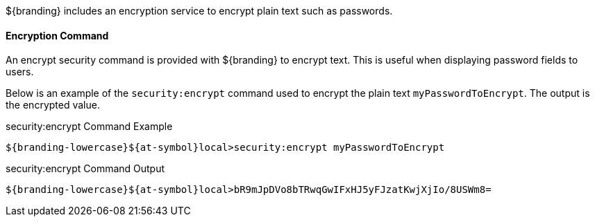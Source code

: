 :type: securityService
:status: published
:title: Encryption Service
:link: _encryption_service
:order: 01
:summary: Encrypts plain text.

${branding} includes an encryption service to encrypt plain text such as passwords.

==== Encryption Command

An encrypt security command is provided with ${branding} to encrypt text.
This is useful when displaying password fields to users.

Below is an example of the `security:encrypt` command used to encrypt the plain text `myPasswordToEncrypt`.
The output is the encrypted value.

.security:encrypt Command Example
[source%nowrap.java]
----
${branding-lowercase}${at-symbol}local>security:encrypt myPasswordToEncrypt
----

.security:encrypt Command Output
[source%nowrap.java]
----
${branding-lowercase}${at-symbol}local>bR9mJpDVo8bTRwqGwIFxHJ5yFJzatKwjXjIo/8USWm8=
----
